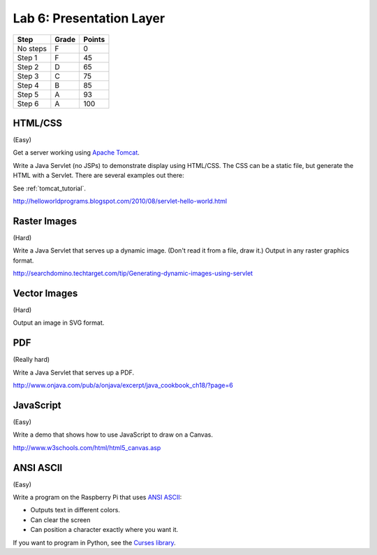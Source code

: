 Lab 6: Presentation Layer
-------------------------

========  ===== ======
Step      Grade Points
========  ===== ======
No steps  F     0
Step 1    F     45
Step 2    D     65
Step 3    C     75
Step 4    B     85
Step 5    A     93
Step 6    A     100
========  ===== ======

HTML/CSS
^^^^^^^^

(Easy)

Get a server working using `Apache Tomcat <http://tomcat.apache.org/>`_.

Write a Java Servlet (no JSPs) to demonstrate display using HTML/CSS.
The CSS can be a static file, but generate the HTML with a Servlet. There are
several examples out there:

See :ref:`tomcat_tutorial`.

http://helloworldprograms.blogspot.com/2010/08/servlet-hello-world.html



Raster Images
^^^^^^^^^^^^^

(Hard)

Write a Java Servlet that serves up a dynamic image. (Don't read it from
a file, draw it.) Output in any raster graphics format.

http://searchdomino.techtarget.com/tip/Generating-dynamic-images-using-servlet

Vector Images
^^^^^^^^^^^^^

(Hard)

Output an image in SVG format.

PDF
^^^

(Really hard)

Write a Java Servlet that serves up a PDF.

http://www.onjava.com/pub/a/onjava/excerpt/java_cookbook_ch18/?page=6

JavaScript
^^^^^^^^^^

(Easy)

Write a demo that shows how to use JavaScript to draw on a Canvas.

http://www.w3schools.com/html/html5_canvas.asp

ANSI ASCII
^^^^^^^^^^

(Easy)

Write a program on the Raspberry Pi that uses
`ANSI ASCII <https://en.wikipedia.org/wiki/ANSI_escape_code>`_:

* Outputs text in different colors.
* Can clear the screen
* Can position a character exactly where you want it.

If you want to program in Python, see the
`Curses library <https://docs.python.org/2/library/curses.html>`_.
